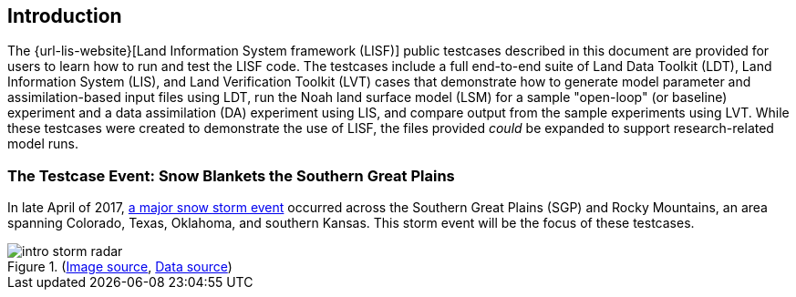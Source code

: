 == Introduction

The {url-lis-website}[Land Information System framework (LISF)] public testcases described in this document are provided for users to learn how to run and test the LISF code. The testcases include a full end-to-end suite of Land Data Toolkit (LDT), Land Information System (LIS), and Land Verification Toolkit (LVT) cases that demonstrate how to generate model parameter and assimilation-based input files using LDT, run the Noah land surface model (LSM) for a sample "open-loop" (or baseline) experiment and a data assimilation (DA) experiment using LIS, and compare output from the sample experiments using LVT. While these testcases were created to demonstrate the use of LISF, the files provided _could_ be expanded to support research-related model runs.

=== The Testcase Event: Snow Blankets the Southern Great Plains

In late April of 2017, https://www.weather.gov/gid/apr302017snow[a major snow storm event] occurred across the Southern Great Plains (SGP) and Rocky Mountains, an area spanning Colorado, Texas, Oklahoma, and southern Kansas. This storm event will be the focus of these testcases.

[.float-group]
--
.(https://twitter.com/SteveBowenWx/status/858876054789910528/photo/1[Image source], https://www.nohrsc.noaa.gov/snowfall_v2/index.html?season=2016-2017&date=2018071912&version=0[Data source])
image::intro_storm_radar.jpeg[align="center"]
--